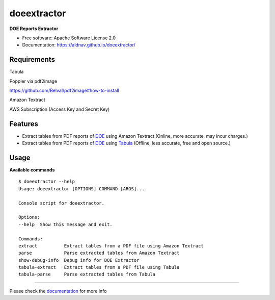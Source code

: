 doeextractor
============

|pre-commit|

**DOE Reports Extractor**

-  Free software: Apache Software License 2.0
-  Documentation: https://aldnav.github.io/doeextractor/

Requirements
------------

Tabula

Poppler via pdf2image

https://github.com/Belval/pdf2image#how-to-install

Amazon Textract

AWS Subscription (Access Key and Secret Key)

Features
-----------

-  Extract tables from PDF reports of `DOE <https://www.doe.gov.ph/>`__
   using Amazon Textract (Online, more accurate, may incur charges.)
-  Extract tables from PDF reports of `DOE <https://www.doe.gov.ph/>`__
   using `Tabula <https://github.com/tabulapdf/tabula-java>`__ (Offline,
   less accurate, free and open source.)

Usage
--------

**Available commands**

::

   $ doeextractor --help
   Usage: doeextractor [OPTIONS] COMMAND [ARGS]...

   Console script for doeextractor.

   Options:
   --help  Show this message and exit.

   Commands:
   extract          Extract tables from a PDF file using Amazon Textract
   parse            Parse extracted tables from Amazon Textract
   show-debug-info  Debug info for DOE Extractor
   tabula-extract   Extract tables from a PDF file using Tabula
   tabula-parse     Parse extracted tables from Tabula

--------------

Please check the `documentation <https://aldnav.github.io/doeextractor/>`_ for more info

.. |pre-commit| image:: https://img.shields.io/badge/pre--commit-enabled-brightgreen?logo=pre-commit&logoColor=white
   :target: https://github.com/pre-commit/pre-commit
